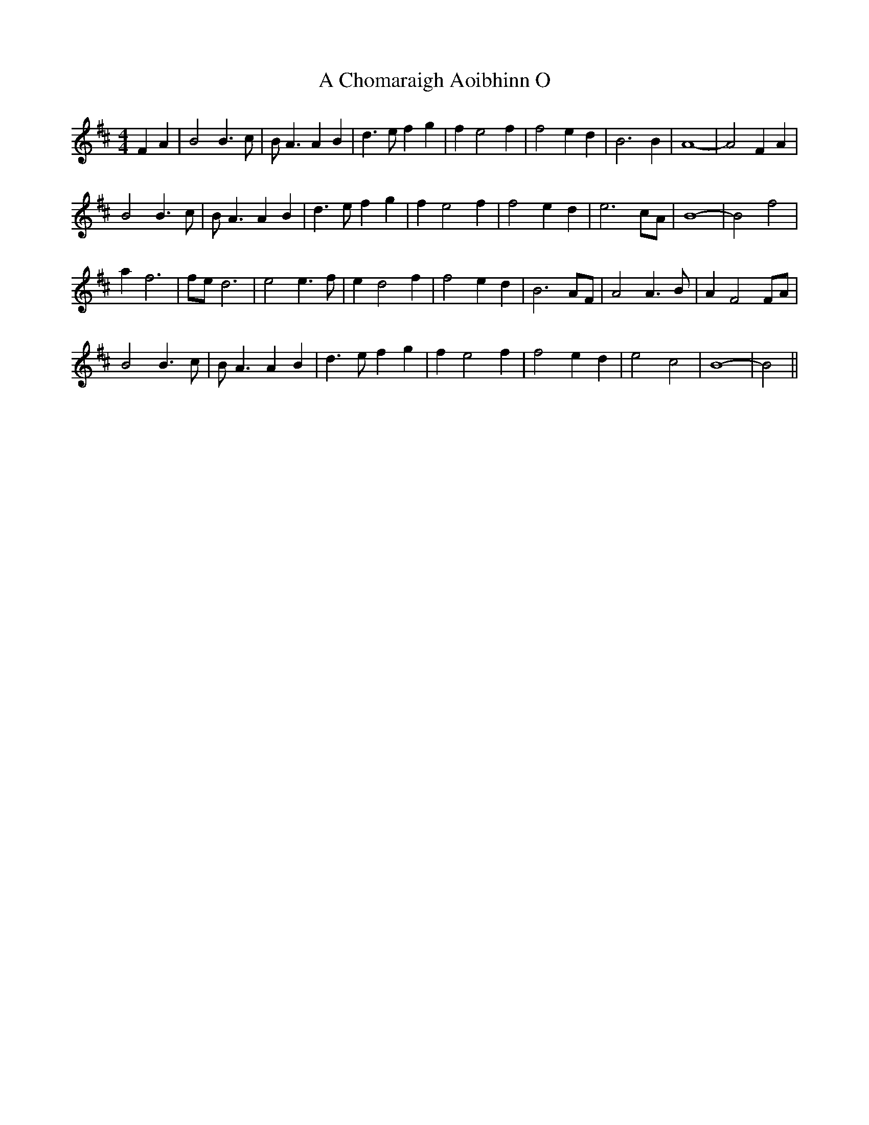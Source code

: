 X: 132
T: A Chomaraigh Aoibhinn O
R: reel
M: 4/4
K: Bminor
L: 1/4
FA|B2 B>c|B<A AB|d>e fg|f e2 f|f2 ed|B3B|A4-|A2FA|
B2 B>c|B<A AB|d>e fg|f e2 f|f2 ed|e3c/A/|B4-|B2 f2|
af3|f/e/d3|e2 e>f|ed2f|f2 ed|B3 A/F/|A2 A>B|AF2 F/A/|
B2 B>c|B<A AB|d>e fg|f e2 f|f2 ed|e2c2|B4-|B2||

